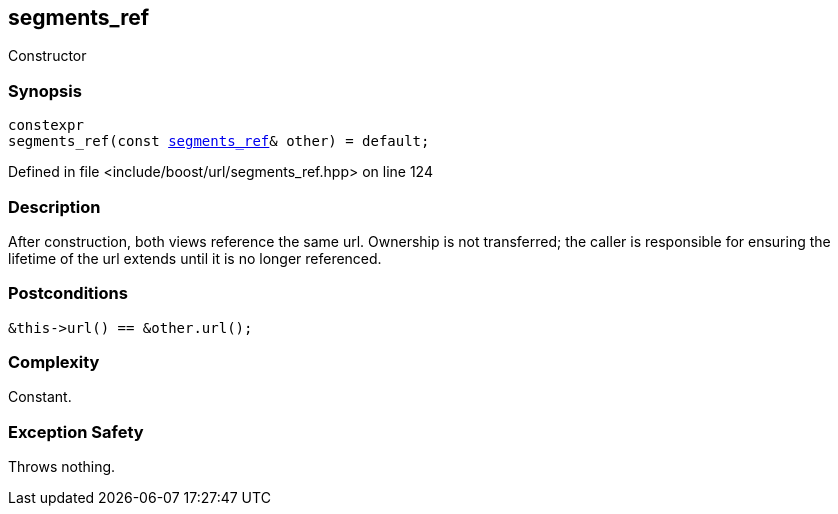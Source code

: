 :relfileprefix: ../../../
[#9F105232505F286C926F30D39BFBBC719951B142]
== segments_ref

pass:v,q[Constructor]


=== Synopsis

[source,cpp,subs="verbatim,macros,-callouts"]
----
constexpr
segments_ref(const xref:reference/boost/urls/segments_ref.adoc[segments_ref]& other) = default;
----

Defined in file <include/boost/url/segments_ref.hpp> on line 124

=== Description

pass:v,q[After construction, both views] pass:v,q[reference the same url. Ownership is not]
pass:v,q[transferred; the caller is responsible]
pass:v,q[for ensuring the lifetime of the url]
pass:v,q[extends until it is no longer]
pass:v,q[referenced.]

=== Postconditions
[,cpp]
----
&this->url() == &other.url();
----

=== Complexity
pass:v,q[Constant.]

=== Exception Safety
pass:v,q[Throws nothing.]


